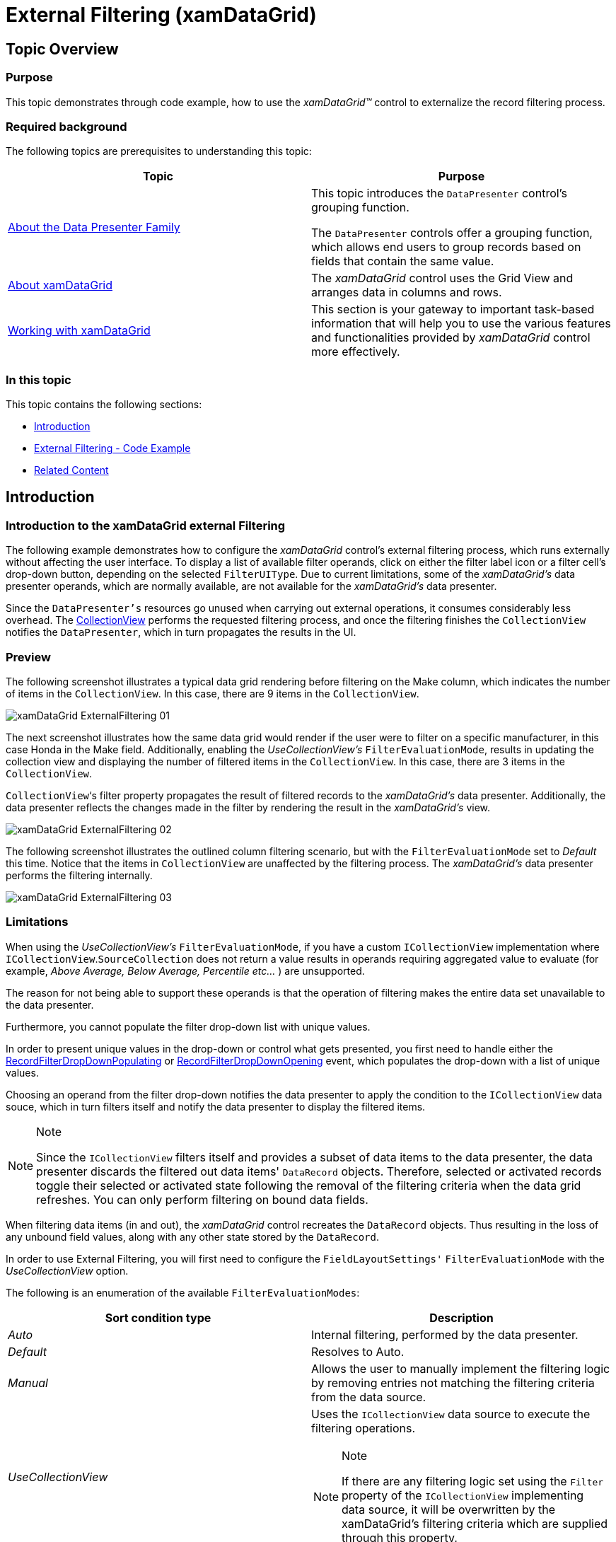 ﻿////
|metadata|
{
    "name": "xamdatagrid-external-filtering",
    "controlName": ["xamDataGrid"],
    "tags": ["Filtering","Grids"],
    "guid": "87759144-fef9-4a4b-b274-f7eae5c308cf",
    "buildFlags": [],
    "createdOn": "2012-09-17T19:52:00.43974Z"
}
|metadata|
////

= External Filtering (xamDataGrid)

== Topic Overview

=== Purpose

This topic demonstrates through code example, how to use the _xamDataGrid™_   control to externalize the record filtering process.

=== Required background

The following topics are prerequisites to understanding this topic:

[options="header", cols="a,a"]
|====
|Topic|Purpose

| link:wpf-about-the-data-presenter-family.html[About the Data Presenter Family]
|This topic introduces the `DataPresenter` control's grouping function. 

The `DataPresenter` controls offer a grouping function, which allows end users to group records based on fields that contain the same value.

| link:xamdatagrid-understanding-xamdatagrid.html[About xamDataGrid]
|The _xamDataGrid_ control uses the Grid View and arranges data in columns and rows.

| link:xamdatagrid-using-xamdatagrid.html[Working with xamDataGrid]
|This section is your gateway to important task-based information that will help you to use the various features and functionalities provided by _xamDataGrid_ control more effectively.

|====

=== In this topic

This topic contains the following sections:

* <<_Ref327527325,Introduction>>
* <<_Ref327527435,External Filtering - Code Example>>
* <<_Ref327527447,Related Content>>

[[_Ref327527325]]
== Introduction

=== Introduction to the xamDataGrid external Filtering

The following example demonstrates how to configure the  _xamDataGrid_   control's external filtering process, which runs externally without affecting the user interface. To display a list of available filter operands, click on either the filter label icon or a filter cell's drop-down button, depending on the selected `FilterUIType`. Due to current limitations, some of the  _xamDataGrid's_   data presenter operands, which are normally available, are not available for the  _xamDataGrid's_   data presenter.

Since the `DataPresenter's` resources go unused when carrying out external operations, it consumes considerably less overhead. The link:http://msdn.microsoft.com/en-us/library/system.windows.data.collectionview(v=VS.85).aspx[CollectionView] performs the requested filtering process, and once the filtering finishes the `CollectionView` notifies the `DataPresenter`, which in turn propagates the results in the UI.

=== Preview

The following screenshot illustrates a typical data grid rendering before filtering on the Make column, which indicates the number of items in the `CollectionView`. In this case, there are 9 items in the `CollectionView`.

image::images/xamDataGrid_ExternalFiltering_01.png[]

The next screenshot illustrates how the same data grid would render if the user were to filter on a specific manufacturer, in this case Honda in the Make field. Additionally, enabling the  _UseCollectionView's_   `FilterEvaluationMode`, results in updating the collection view and displaying the number of filtered items in the `CollectionView`. In this case, there are 3 items in the `CollectionView`.

`CollectionView`‘s filter property propagates the result of filtered records to the  _xamDataGrid's_   data presenter. Additionally, the data presenter reflects the changes made in the filter by rendering the result in the  _xamDataGrid's_   view.

image::images/xamDataGrid_ExternalFiltering_02.png[]

The following screenshot illustrates the outlined column filtering scenario, but with the `FilterEvaluationMode` set to  _Default_   this time. Notice that the items in `CollectionView` are unaffected by the filtering process. The  _xamDataGrid's_   data presenter performs the filtering internally.

image::images/xamDataGrid_ExternalFiltering_03.png[]

=== Limitations

When using the  _UseCollectionView's_   `FilterEvaluationMode`, if you have a custom `ICollectionView` implementation where `ICollectionView`.`SourceCollection` does not return a value results in operands requiring aggregated value to evaluate (for example,  _Above Average, Below Average, Percentile etc…_  ) are unsupported.

The reason for not being able to support these operands is that the operation of filtering makes the entire data set unavailable to the data presenter.

Furthermore, you cannot populate the filter drop-down list with unique values.

In order to present unique values in the drop-down or control what gets presented, you first need to handle either the link:{ApiPlatform}datapresenter{ApiVersion}~infragistics.windows.datapresenter.datapresenterbase~recordfilterdropdownpopulating_ev.html[RecordFilterDropDownPopulating] or link:{ApiPlatform}datapresenter{ApiVersion}~infragistics.windows.datapresenter.datapresenterbase~recordfilterdropdownopening_ev.html[RecordFilterDropDownOpening] event, which populates the drop-down with a list of unique values.

Choosing an operand from the filter drop-down notifies the data presenter to apply the condition to the `ICollectionView` data souce, which in turn filters itself and notify the data presenter to display the filtered items.

.Note
[NOTE]
====
Since the `ICollectionView` filters itself and provides a subset of data items to the data presenter, the data presenter discards the filtered out data items' `DataRecord` objects. Therefore, selected or activated records toggle their selected or activated state following the removal of the filtering criteria when the data grid refreshes. You can only perform filtering on bound data fields.
====

When filtering data items (in and out), the  _xamDataGrid_   control recreates the `DataRecord` objects. Thus resulting in the loss of any unbound field values, along with any other state stored by the `DataRecord`.

In order to use External Filtering, you will first need to configure the `FieldLayoutSettings'` `FilterEvaluationMode` with the  _UseCollectionView_   option.

The following is an enumeration of the available `FilterEvaluationModes`:

[options="header", cols="a,a"]
|====
| *Sort condition type* | *Description* 

|_Auto_
|Internal filtering, performed by the data presenter.

|_Default_
|Resolves to Auto.

|_Manual_
|Allows the user to manually implement the filtering logic by removing entries not matching the filtering criteria from the data source.

|_UseCollectionView_
|Uses the `ICollectionView` data source to execute the filtering operations. 

.Note 

[NOTE] 

==== 

If there are any filtering logic set using the `Filter` property of the `ICollectionView` implementing data source, it will be overwritten by the xamDataGrid's filtering criteria which are supplied through this property. 

====

|====

[[_Ref327527435]]
== External Filtering – Code Example

=== Description

This external filtering operation uses callback procedures to pass your filtering criteria to the `ICollectionView` to filter out records.

=== Prerequisites

Create a new WPF Application project and perform the following requirements:

* Add these three Infragistics assemblies to your project

** {ApiPlatform}DataPresenter.{DllVersion}

** {ApiPlatform}Editors.{DllVersion}

** {ApiPlatform}{DllVersion}

* Add the following namespace definitions in the XAML part of the window, where your will place the mark-up for the _xamDataGrid_:
+
[source,xaml]
----
xmlns:igDP=http://infragistics.com/DataPresenter
----

* Ensure that the relevant properties of the object are marked as  _public_  , as those properties will be accessed using link:http://msdn.microsoft.com/en-us/library/f7ykdhsy(v=vs.71).aspx[Reflection] while evaluating filter conditions.

=== Code explanation

Enabling record filtering.

*In XAML:*

[source,xaml]
----
<igDP:XamDataGrid.FieldSettings>
   <igDP:FieldSettings AllowRecordFiltering="True" />
</igDP:XamDataGrid.FieldSettings>
----

Setting up the `FilterEvaluationMode` with  _UseCollectionView_   option.

*In XAML:*

[source,xaml]
----
<igDP:XamDataGrid.FieldLayoutSettings>
   <igDP:FieldLayoutSettings 
      FilterEvaluationMode="UseCollectionView"
      FilterUIType="LabelIcons" />
</igDP:XamDataGrid.FieldLayoutSettings>
----

=== Complete code

Data model definition.

*In C#:*

[source,csharp]
----
 public class DataModel : INotifyPropertyChanged
    {
        private string _make;
        public string Make
        {
            get { return _make; }
            set
            {
                if (_make != value)
                {
                    _make = value;
                    OnPropertyChanged("Make");
                }
            }
        }
        private string _model;
        public string Model
        {
            get { return _model; }
            set
            {
                if (_model != value)
                {
                    _model = value;
                    OnPropertyChanged("Model");
                }
            }
        }
        private double _price;
        public double Price
        {
            get { return _price; }
            set
            {
                if (_price != value)
                {
                    _price = value;
                    OnPropertyChanged("Price");
                }
            }
        }
        private int _mileage;
        public int Mileage
        {
            get { return _mileage; }
            set
            {
                if (_mileage != value)
                {
                    _mileage = value;
                    OnPropertyChanged("Mileage");
                }
            }
        }
        #region INotifyPropertyChanged Members
        protected void OnPropertyChanged(string propertyName)
        {
            if (PropertyChanged != null)
            {
                this.PropertyChanged(this, new PropertyChangedEventArgs(propertyName));
            }
        }
        public event PropertyChangedEventHandler PropertyChanged;
        #endregion
    }
----

*In Visual Basic:*

[source,vb]
----
Public Class DataModel
      Implements INotifyPropertyChanged
      Private _make As String
      Public Property Make() As String
            Get
                  Return _make
            End Get
            Set
                  If _make <> value Then
                        _make = value
                        OnPropertyChanged("Make")
                  End If
            End Set
      End Property
      Private _model As String
      Public Property Model() As String
            Get
                  Return _model
            End Get
            Set
                  If _model <> value Then
                        _model = value
                        OnPropertyChanged("Model")
                  End If
            End Set
      End Property
      Private _price As Double
      Public Property Price() As Double
            Get
                  Return _price
            End Get
            Set
                  If _price <> value Then
                        _price = value
                        OnPropertyChanged("Price")
                  End If
            End Set
      End Property
      Private _mileage As Integer
      Public Property Mileage() As Integer
            Get
                  Return _mileage
            End Get
            Set
                  If _mileage <> value Then
                        _mileage = value
                        OnPropertyChanged("Mileage")
                  End If
            End Set
      End Property
      #Region "INotifyPropertyChanged Members"
      Protected Sub OnPropertyChanged(propertyName As String)
            RaiseEvent PropertyChanged(Me, New PropertyChangedEventArgs(propertyName))
      End Sub
      Public Event PropertyChanged As PropertyChangedEventHandler
      #End Region
End Class
----

*In XAML:*

[source,xaml]
----
<Grid>
<Grid.RowDefinitions>
            <RowDefinition Height="30"/>
            <RowDefinition Height="*"/>
        </Grid.RowDefinitions>
        <StackPanel Grid.Row="0" Orientation="Horizontal">
            <TextBlock x:Name="textBlock1" Text="Items in CollectionView: " 
Width="165" HorizontalAlignment="Stretch" />
            <TextBlock x:Name="textBlock2" 
Width="30" HorizontalAlignment="Stretch" />
            <igEditors:XamComboEditor 
                    FontWeight="Bold"
                    ItemsSource="{DynamicResource FilterEvaluationMode}"
                    Value="{Binding ElementName=xamDataGrid1, Path=FieldLayoutSettings.FilterEvaluationMode}"/>
        </StackPanel>
        <igDP:XamDataGrid x:Name="xamDataGrid1" 
                     Grid.Row="1"
                     DataSource="{DynamicResource DataSource}" 
                     VerticalAlignment="Stretch"
                     RecordFilterChanged="xamDataGrid1_RecordFilterChanged">
            <igDP:XamDataGrid.FieldLayoutSettings>
                <igDP:FieldLayoutSettings 
                      FilterEvaluationMode="UseCollectionView"
                      FilterUIType="LabelIcons" />
            </igDP:XamDataGrid.FieldLayoutSettings>
            <igDP:XamDataGrid.FieldSettings>
                <igDP:FieldSettings AllowRecordFiltering="True" />
            </igDP:XamDataGrid.FieldSettings>
        </igDP:XamDataGrid>
</Grid>
----

*In C#:*

[source,csharp]
----
public partial class MainWindow : Window
    {
        public MainWindow()
        {
            InitializeComponent();
            this.Resources.Add("FilterEvaluationMode", Enum.GetValues(typeof(FilterEvaluationMode)));
            // Create new instance of the data source
            this.CreateDataSource();
        }
        // Create data source
        private void CreateDataSource()
        {
            var data = new ObservableCollection<DataModel>();
            data.Add(new DataModel() { Make = "Ford", Model = "Mustang", Price = 25000, Mileage = 1000 });
            data.Add(new DataModel() { Make = "Jeep", Model = "Wrangler", Price = 21000, Mileage = 200 });
            data.Add(new DataModel() { Make = "Honda", Model = "Accord", Price = 19500, Mileage = 1000 });
            data.Add(new DataModel() { Make = "Toyota", Model = "Camry", Price = 22500, Mileage = 500 });
            data.Add(new DataModel() { Make = "Ford", Model = "Escort", Price = 15000, Mileage = 15000 });
            data.Add(new DataModel() { Make = "Toyota", Model = "4Runner", Price = 31000, Mileage = 50 });
            data.Add(new DataModel() { Make = "Honda", Model = "Pilot", Price = 35000, Mileage = 18000 });
            data.Add(new DataModel() { Make = "Jeep", Model = "Patriot", Price = 22000, Mileage = 1000 });
            data.Add(new DataModel() { Make = "Honda", Model = "Civic", Price = 19500, Mileage = 30000 });
            this.Resources.Add("DataSource", new ListCollectionView(data));
        }
private void xamDataGrid1_RecordFilterChanged(object sender, Infragistics.Windows.DataPresenter.Events.RecordFilterChangedEventArgs e)
        {
            CollectionView cv = this.xamDataGrid1.DataSource as CollectionView;
            this.textBlock2.Text = cv.Count.ToString();
        }
    }
----

*In Visual Basic:*

[source,vb]
----
Public Partial Class MainWindow
      Inherits Window
      Public Sub New()
            InitializeComponent()
            Me.Resources.Add("FilterEvaluationMode", [Enum].GetValues(GetType(FilterEvaluationMode)))
            ' Create new instance of the data source
            Me.CreateDataSource()
      End Sub
      ' Create data source
      Private Sub CreateDataSource()
            ' Populate some data
            Dim data = New ObservableCollection(Of DataModel)()
            data.Add(New DataModel() With { 
                  .Make = "Ford", 
                  .Model = "Mustang", 
                  .Price = 25000, 
                  .Mileage = 1000 
            })
            data.Add(New DataModel() With { 
                  .Make = "Jeep", 
                  .Model = "Wrangler", 
                  .Price = 21000, 
                  .Mileage = 200 
            })
            data.Add(New DataModel() With { 
                  .Make = "Honda", 
                  .Model = "Accord", 
                  .Price = 19500, 
                  .Mileage = 1000 
            })
            data.Add(New DataModel() With { 
                  .Make = "Toyota", 
                  .Model = "Camry", 
                  .Price = 22500, 
                  .Mileage = 500 
            })
            data.Add(New DataModel() With { 
                  .Make = "Ford", 
                  .Model = "Escort", 
                  .Price = 15000, 
                  .Mileage = 15000 
            })
            data.Add(New DataModel() With { 
                  .Make = "Toyota", 
                  .Model = "4Runner", 
                  .Price = 31000, 
                  .Mileage = 50 
            })
            data.Add(New DataModel() With { 
                  .Make = "Honda", 
                  .Model = "Pilot", 
                  .Price = 35000, 
                  .Mileage = 18000 
            })
            data.Add(New DataModel() With { 
                  .Make = "Jeep", 
                  .Model = "Patriot", 
                  .Price = 22000, 
                  .Mileage = 1000 
            })
            data.Add(New DataModel() With { 
                  .Make = "Honda", 
                  .Model = "Civic", 
                  .Price = 19500, 
                  .Mileage = 30000 
            })
            Me.Resources.Add("DataSource", New ListCollectionView(data))
      End Sub
      Private Sub xamDataGrid1_RecordFilterChanged(sender As Object, e As Infragistics.Windows.DataPresenter.Events.RecordFilterChangedEventArgs)
            Dim cv As CollectionView = TryCast(Me.xamDataGrid1.DataSource, CollectionView)
            Me.textBlock2.Text = cv.Count.ToString()
      End Sub
End Class
----

[[_Ref327527447]]
== Related Content

=== Topics

The following topics provide additional information related to this topic.

[options="header", cols="a,a"]
|====
|Topic|Purpose

| link:xamdatagrid-external-grouping.html[External Grouping]
|This topic explains how to use external grouping with _xamDataGrid_ .

| link:xamdatagrid-external-sorting.html[External Sorting]
|This topic uses code example to demonstrate how to perform external sorts using _xamDataGrid_ control.

| link:xamdatagrid-external-summary-calculations.html[External Summary Calculations]
|This topic explains the external summary calculation feature of _xamDataGrid_ . Summaries are calculated via LINQ.

| link:xamdatapresenter-grouping.html[Grouping (xamDataPresenter)]
|This serves as a starting point with links to specific topics about the grouping functionality of the _xamDataGrid_ control.

| link:xamdatapresenter-sorting.html[Record Sorting (xamDataPresenter)]
|This serves as a starting point with links to specific topics about the sort functionality of the _xamDataGrid_ control.

|====